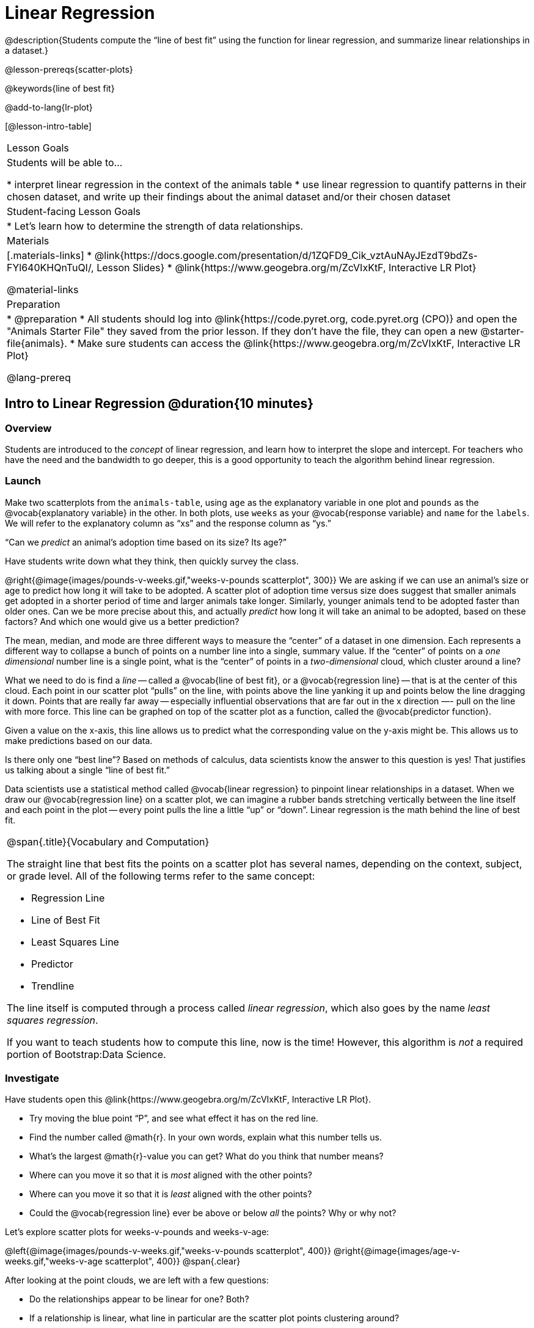 = Linear Regression

@description{Students compute the “line of best fit” using the function for linear regression, and summarize linear relationships in a dataset.}

@lesson-prereqs{scatter-plots}

@keywords{line of best fit}

@add-to-lang{lr-plot}

[@lesson-intro-table]
|===

| Lesson Goals
| Students will be able to...

* interpret linear regression in the context of the animals table
* use linear regression to quantify patterns in their chosen dataset, and write up their findings about the animal dataset and/or their chosen dataset

| Student-facing Lesson Goals
|

* Let's learn how to determine the strength of data relationships.

| Materials
|[.materials-links]
* @link{https://docs.google.com/presentation/d/1ZQFD9_Cik_vztAuNAyJEzdT9bdZs-FYl640KHQnTuQI/, Lesson Slides}
* @link{https://www.geogebra.org/m/ZcVIxKtF, Interactive LR Plot}

@material-links

| Preparation
|

* @preparation
* All students should log into @link{https://code.pyret.org, code.pyret.org (CPO)} and open the "Animals Starter File" they saved from the prior lesson. If they don't have the file, they can open a new @starter-file{animals}.
* Make sure students can access the @link{https://www.geogebra.org/m/ZcVIxKtF, Interactive LR Plot}

@lang-prereq

|===


== Intro to Linear Regression @duration{10 minutes}

=== Overview
Students are introduced to the _concept_ of linear regression, and learn how to interpret the slope and intercept. For teachers who have the need and the bandwidth to go deeper, this is a good opportunity to teach the algorithm behind linear regression.

=== Launch
[.lesson-instruction]
Make two scatterplots from the `animals-table`, using `age` as the explanatory variable in one plot and `pounds` as the @vocab{explanatory variable} in the other. In both plots, use `weeks` as your @vocab{response variable} and `name` for the `labels`. We will refer to the explanatory column as “xs” and the response column as “ys.”

[.lesson-point]
“Can we _predict_ an animal's adoption time based on its size? Its age?”

Have students write down what they think, then quickly survey the class.

@right{@image{images/pounds-v-weeks.gif,"weeks-v-pounds scatterplot", 300}}
We are asking if we can use an animal’s size or age to predict how long it will take to be adopted. A scatter plot of adoption time versus size does suggest that smaller animals get adopted in a shorter period of time and larger animals take longer. Similarly, younger animals tend to be adopted faster than older ones. Can we be more precise about this, and actually _predict_ how long it will take an animal to be adopted, based on these factors? And which one would give us a better prediction?

The mean, median, and mode are three different ways to measure the “center” of a dataset in one dimension. Each represents a different way to collapse a bunch of points on a number line into a single, summary value. If the “center” of points on a _one dimensional_ number line is a single point, what is the “center” of points in a _two-dimensional_ cloud, which cluster around a line?

What we need to do is find a _line_ -- called a @vocab{line of best fit}, or a @vocab{regression line} -- that is at the center of this cloud. Each point in our scatter plot “pulls” on the line, with points above the line yanking it up and points below the line dragging it down. Points that are really far away -- especially influential observations that are far out in the x direction —- pull on the line with more force. This line can be graphed on top of the scatter plot as a function, called the @vocab{predictor function}.

Given a value on the x-axis, this line allows us to predict what the corresponding value on the y-axis might be. This allows us to make predictions based on our data.

Is there only one “best line”? Based on methods of calculus, data scientists know the answer to this question is yes! That justifies us talking about a single “line of best fit.”

Data scientists use a statistical method called @vocab{linear regression} to pinpoint linear relationships in a dataset. When we draw our @vocab{regression line} on a scatter plot, we can imagine a rubber bands stretching vertically between the line itself and each point in the plot -- every point pulls the line a little “up” or “down”. Linear regression is the math behind the line of best fit.

[.strategy-box, cols="1a", grid="none", stripes="none"]
|===

|
@span{.title}{Vocabulary and Computation}

The straight line that best fits the points on a scatter plot has several names, depending on the context, subject, or grade level. All of the following terms refer to the same concept:

* Regression Line
* Line of Best Fit
* Least Squares Line
* Predictor
* Trendline

The line itself is computed through a process called _linear regression_, which also goes by the name _least squares regression_.

If you want to teach students how to compute this line, now is the time! However, this algorithm is _not_ a required portion of Bootstrap:Data Science.
|===

=== Investigate
[.lesson-instruction]
--
Have students open this @link{https://www.geogebra.org/m/ZcVIxKtF, Interactive LR Plot}.

- Try moving the blue point “P”, and see what effect it has on the red line.
- Find the number called @math{r}. In your own words, explain what this number tells us.
- What’s the largest @math{r}-value you can get? What do you think that number means?
- Where can you move it so that it is _most_ aligned with the other points?
- Where can you move it so that it is _least_ aligned with the other points?
- Could the @vocab{regression line} ever be above or below _all_ the points? Why or why not?
--

Let's explore scatter plots for weeks-v-pounds and weeks-v-age:

@left{@image{images/pounds-v-weeks.gif,"weeks-v-pounds scatterplot", 400}}
@right{@image{images/age-v-weeks.gif,"weeks-v-age scatterplot", 400}}
@span{.clear}

After looking at the point clouds, we are left with a few questions:

- Do the relationships appear to be linear for one? Both?
- If a relationship is linear, what line in particular are the scatter plot points clustering around?
- What is the @math{r}-value for each relationship?

[.lesson-instruction]
* Turn to @printable-exercise{pages/drawing-predictors.adoc}.
* In the first column, draw a @vocab{line of best fit} through each of the scatter plots.
* In the second column, circle whether the slope of the line (which is the same as the _direction_ of the correlation) is positive or negative.

=== Synthesize
Give students some time to experiment, then share back observations. Can they come up with rules or suggestions for how to minimize error?

* Would it be possible to have a line that is _below_ all the points? (no)
* Would it be possible to have a line that is _above_ all the points? (no)
* Would it be possible to have a line with more points on one side than the other? (yes)

== Linear Regression in Pyret @duration{20 minutes}

=== Overview
Students are introduced to the `lr-plot` function in Pyret, which performs a linear regression and plots the result.

=== Launch
Pyret includes a powerful display, which (1) draws a scatterplot, (2) draws the line of best fit, and (3) even displays the equation for that line:

----
# lr-plot :: Table, String, String, String -> Image
# consumes a table, and three column names: labels, x-vals and y-vals
# produces a scatterplot, and draws the line of best fit
lr-plot(animals-table, "name", "age", "weeks")
----

@right{@centered-image{images/lr-explained.png, LR explained, 400}}
`lr-plot` is a function that takes a Table and the names of *3 columns*:

- `ls` -- the name of the column to use for _labels_ (e.g. “names of pets”)
- `xs` -- the name of the column to use for _x-coordinates_ (e.g. “age of each pet”)
- `ys` -- the name of the column to use for _y-coordinates_ (e.g. “weeks for each pet to be adopted”)

Our goal is to use values of the variable on our x-axis to _predict_ values of the variable on our y-axis.

[.strategy-box, cols="1", grid="none", stripes="none"]
|===

|
@span{.title}{Pedagogical Note}

We prefer the words “explanatory” and “response” in our curriculum, because in other contexts the words “dependent” and “independent” refer to whether or not the variables are related at all, as opposed to what role each plays in the relationship.
|===

Have students create an `lr-plot` for our `animals-table`, using `"names"` for the labels, `"age"` for the x-axis and `"weeks"` for the y-axis.

The resulting scatterplot looks like those we’ve seen before, but it has a few important additions. First, we can see the @vocab{line of best fit} drawn onto the plot. We can also see the equation for that line (in red), in the form @math{f(x) = mx + b}. In this plot, we can see that the slope of the line is 0.792, which means that on average, each extra year of age results in an extra 0.792 weeks of waiting to be adopted (about 5 or 6 extra days). By plugging in an animal’s age for _x_, we can make a _prediction_ about how many weeks it will take to be adopted. For example, we predict a 5-year-old animal to be adopted in @math{0.792(5) + 2.285 = 6.245} weeks. That’s the y-value exactly on the line at x=5.

The intercept is `2.285`. This is where the best-fitting line crosses the y-axis. We want to be careful not to interpret this too literally, and say that a newborn animal would be adopted in 2.285 weeks, because none of the animals in our dataset was that young. Still, the @vocab{regression line} (or @vocab{line of best fit}) suggests that a baby animal, whose age is close to 0, would take only about 3 weeks to be adopted.

We also see the @math{r}-value is +0.442. The sign is positive, consistent with the fact that the scatter plot point cloud, along with the line of best fit, slopes upward. The fact that the @math{r}-value is close to 0.5 tells us that the strength is moderate. This is consistent with the fact that the scatter plot points are somewhere between being really tightly clustered and really loosely scattered.

[.strategy-box, cols="1", grid="none", stripes="none"]
|===

|
@span{.title}{Going Deeper}

Students may notice another value in the lr-plot, called @math{R^2}. This value describes the _percentage of the variation in the y-variable that is explained by least-squares regression on the x variable_. In other words, an @math{R^2} value of 0.20 could mean that “20% of the variation in adoption time is explained by regressing adoption time on the age of the animal”. Discussion of @math{R^2} may be appropriate for older students, or in an AP Statistics class.
|===

=== Investigate
[.lesson-instruction]
- If an animal is 5 years old, how long would our line of best fit predict they would wait to be adopted? What if they were a newborn, just 0 years old?
- Make another lr-plot, but this time use the animals' weight as our explanatory variable instead of their age.
- If an animal weighs 21 pounds, how long would our line of best fit predict they would wait to be adopted? What if they weighed 0.1 pounds?
- Make another lr-plot, comparing the `age` v. `weeks` columns for _only the cats_.

Then, have students complete @printable-exercise{which-questions-make-sense.adoc}

If you have more time, have students open @opt-starter-file{height} to explore the same student dataset broken down by gender identity using @opt-printable-exercise{age-v-height-explore.adoc}.

[.strategy-box, cols="1a", grid="none", stripes="none"]
|===

|
@span{.title}{Simpson's Paradox}

A common misconception is that "more data is always better", and the age-v-height worksheet challenges that assumption. Two sub-groups (girls and boys) can each have a strong correlation between age and height, but when they are combined the correlation is weaker. This phenomenon is called @link{https://en.wikipedia.org/wiki/Simpson's_paradox, Simpson's Paradox}. Statistics (especially AP!) teachers will want to dive deeper on this topic.

|===

=== Synthesize
[.lesson-instruction]
--
- Which ages made sense to calculate the heights for using the linear regression? Why?
[.indentedpara]
--
__A predictor only _makes sense within the range of the data that was used to generate it_. For example, a regression line predicting weight from height based only on adults could predict an infant to have a weight less than zero!

Statistical models are just proxies for the real world, drawn from a limited sample of data: they might make a useful prediction in the range of that data, but once we try to extrapolate beyond that data we may quickly get into trouble!__
--
- How tall did the equation expect a ninety-year-old human to be?! _about 301 inches!_
- Did anyone figure out how tall would that be in feet? _over 25 feet!_
--


== Interpreting LR Plots in Pyret @duration{20 minutes}

=== Overview
Students learn how to _write_ about the results of a linear regression, using proper statistical terminology and thinking through the many ways this language can be misused.

=== Launch
How well can you interpret the results of a linear regression analysis? Can you write your own?

[.lesson-instruction]
- What does it mean when a data point is _above_ the line of best fit?
- What does it mean when a data point is _below_ the line of best fit?

=== Investigate

[.lesson-instruction]
- Turn to @printable-exercise{pages/interpreting-regression-lines-n-rvalues.adoc}, and match the write-up on the left with the line of best fit and @math{r}-value on the right.
- Turn to @printable-exercise{pages/regression-analysis-in-animals-dataset.adoc} to see how Data Scientists would write up the finding involving cats’ age and adoption time. Write up two other findings from the linear regressions you performed on this dataset.

When looking at a regression for adoption time v. age for just the cats, we saw that the slope of the predictor function was +0.23, meaning that for every year older a cat is, we expect a +0.23-week increase in the time taken to adopt the cat. The @math{r}-value was +0.566, confirming that the correlation is positive and indicating moderate strength.

=== Common Misconceptions
Students often think it doesn’t matter which variable is assigned to be x and which is y in a regression. It’s true that you’ll get the same correlation either way---for example, @math{r=+0.442} whether your scatter plot shows `weeks` v. `pounds` or `pounds` v. `weeks`. *However, the regression line _is_ different, due to the math involved in minimizing _vertical_ distances from the line, not horizontal*.

=== Synthesize
Have students read their text aloud, to get comfortable with the phrasing.

== Your Analysis @duration{flexible}

=== Overview
Students repeat the previous activity, this time applying it to their own dataset and interpreting their own results. *Note: this activity can be done briefly as a homework assignment, but we recommend giving students an _additional class period_ to work on this.*

=== Launch
Now that you've gotten some practice performing linear regression on the Animals Dataset, it's time to apply that knowledge to your own data!

=== Investigate
[.lesson-instruction]
- Write up your findings by filling out @printable-exercise{pages/regression-analysis-in-my-dataset.adoc}.
- Students should fill in the @link{https://docs.google.com/document/d/1_ZEIgM4zvxI7JizViVFZojnpd3Yr2rYe8puPk8pjOcs/edit#, Correlations} portion of their Research Paper, using the scatter plots and linear regression plots they've constructed for their dataset and explaining what they show.

=== Synthesize
Have students share their findings with the class. Get excited about the connections they are making and the conclusions they are drawing! Encourage students to make suggestions to one another about further analysis.

@right{@centered-image{images/lin-reg-2.png, lin reg 2, 400}}

You’ve learned how linear regression can be used to fit a line to a linear cloud, and how to determine the direction and strength of that relationship. The word “linear” is important here. In the image on the right, there’s clearly a pattern, but it doesn’t look like a straight line! There are many other kinds of statistical models out there, but all of them work the same way: use a particular kind of mathematical function (linear or otherwise), to figure out how to get the “best fit” for a cloud of data.

[.strategy-box, cols="1", grid="none", stripes="none"]
|===

|
@span{.title}{Project Option: Olympic Records}

In this project, students analyze @opt-project{olympics-project.adoc, olympics-project-rubric.adoc} data in running, swimming, or speed skating. They analyze change over time using scatter plots and linear regression. This project can be used as a mid-term or formative assessment, or as a capstone for a limited implementation of Bootstrap:Data Science. Check out the @link{pages/olympics-project-rubric.html, rubric} too.

@span{.center}{__(Project designed by Joy Straub)__}
|===

== Additional Exercises:

- @opt-printable-exercise{pages/describing-relationships-1.adoc, Describing Relationships}
- @opt-printable-exercise{pages/describing-relationships-2.adoc, Describing Relationships (2)}
